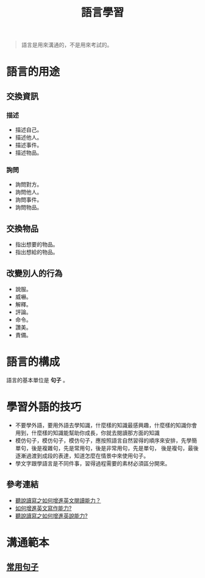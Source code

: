 #+TITLE: 語言學習
#+OPTIONS: H2
#+HTML_LINK_UP: ../index.html

#+BEGIN_QUOTE
語言是用來溝通的，不是用來考試的。
#+END_QUOTE

* 語言的用途
** 交換資訊
*** 描述
- 描述自己。
- 描述他人。
- 描述事件。
- 描述物品。
*** 詢問
- 詢問對方。
- 詢問他人。
- 詢問事件。
- 詢問物品。
** 交換物品
- 指出想要的物品。
- 指出想給的物品。
** 改變別人的行為
- 說服。
- 威嚇。
- 解釋。
- 評論。
- 命令。
- 讚美。
- 責備。
* 語言的構成
語言的基本單位是 *句子* 。
* 學習外語的技巧
- 不要學外語，要用外語去學知識，什麼樣的知識最感興趣，什麼樣的知識你會用到，什麼樣的知識能幫助你成長，你就去閱讀那方面的知識
- 模仿句子，模仿句子，模仿句子，應按照語言自然習得的順序來安排，先學簡單句，後是複雜句，先是常用句，後是非常用句，先是單句，
  後是複句，最後逐漸過渡到成段的表達，知道怎麼在情景中來使用句子。
- 學文字跟學語言是不同件事，習得過程需要的素材必須區分開來。
** 參考連結
- [[http://wendellyu.com/p/705][聽說讀寫之如何增進英文閱讀能力？]]
- [[http://wendellyu.com/p/713][如何增進英文寫作能力?]]
- [[http://wendellyu.com/p/714][聽說讀寫之如何增進英說能力?]]
* 溝通範本
** [[./common_phrase.org][常用句子]]
